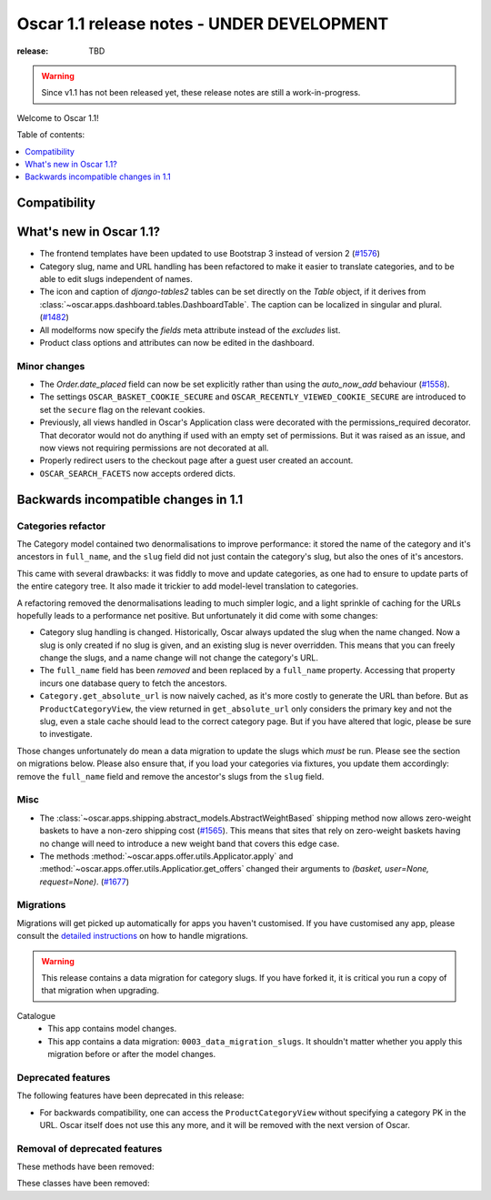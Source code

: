 ===========================================
Oscar 1.1 release notes - UNDER DEVELOPMENT
===========================================

:release: TBD

.. warning::
   Since v1.1 has not been released yet, these release notes are still a work-in-progress.

Welcome to Oscar 1.1!

Table of contents:

.. contents::
    :local:
    :depth: 1


.. _compatibility_of_1.1:

Compatibility
-------------


.. _new_in_1.1:

What's new in Oscar 1.1?
------------------------

* The frontend templates have been updated to use Bootstrap 3 instead of version 2 (`#1576`_)
* Category slug, name and URL handling has been refactored to make it easier to
  translate categories, and to be able to edit slugs independent of names.
* The icon and caption of `django-tables2` tables can be set directly on the `Table` object, if it
  derives from :class:`~oscar.apps.dashboard.tables.DashboardTable`. The caption can be localized
  in singular and plural. (`#1482`_)
* All modelforms now specify the `fields` meta attribute instead of the `excludes` list.
* Product class options and attributes can now be edited in the dashboard.

.. _`#1576`: https://github.com/django-oscar/django-oscar/pull/1576
.. _`#1482`: https://github.com/django-oscar/django-oscar/pull/1482


.. _minor_changes_in_1.1:

Minor changes
~~~~~~~~~~~~~

- The `Order.date_placed` field can now be set explicitly rather than using the
  `auto_now_add` behaviour (`#1558`_).

- The settings ``OSCAR_BASKET_COOKIE_SECURE`` and ``OSCAR_RECENTLY_VIEWED_COOKIE_SECURE``
  are introduced to set the ``secure`` flag on the relevant cookies.

- Previously, all views handled in Oscar's Application class were decorated
  with the permissions_required decorator. That decorator would not do
  anything if used with an empty set of permissions. But it was raised as an
  issue, and now views not requiring permissions are not decorated at all.

- Properly redirect users to the checkout page after a guest user created an
  account.

- ``OSCAR_SEARCH_FACETS`` now accepts ordered dicts.

.. _`#1558`: https://github.com/django-oscar/django-oscar/pull/1558


.. _incompatible_changes_in_1.1:

Backwards incompatible changes in 1.1
-------------------------------------

Categories refactor
~~~~~~~~~~~~~~~~~~~
The Category model contained two denormalisations to improve performance: it
stored the name of the category and it's ancestors in ``full_name``, and the
``slug`` field did not just contain the category's slug, but also the ones of
it's ancestors.

This came with several drawbacks: it was fiddly to move and update categories,
as one had to ensure to update parts of the entire category tree. It also
made it trickier to add model-level translation to categories.

A refactoring removed the denormalisations leading to much simpler logic,
and a light sprinkle of caching for the URLs hopefully leads to a performance
net positive. But unfortunately it did come with some changes:

* Category slug handling is changed. Historically, Oscar always updated the
  slug when the name changed. Now a slug is only created if no slug is given,
  and an existing slug is never overridden. This means that you can freely
  change the slugs, and a name change will not change the category's URL.
* The ``full_name`` field has been *removed* and been replaced by a
  ``full_name`` property. Accessing that property incurs one database query to
  fetch the ancestors.
* ``Category.get_absolute_url`` is now naively cached, as it's more costly to
  generate the URL than before. But as ``ProductCategoryView``, the view
  returned in ``get_absolute_url`` only considers the primary key and not the
  slug, even a stale cache should lead to the correct category page. But if
  you have altered that logic, please be sure to investigate.

Those changes unfortunately do mean a data migration to update the slugs
which *must* be run. Please see the section on migrations below. Please also
ensure that, if you load your categories via fixtures, you update them
accordingly: remove the ``full_name`` field and remove the ancestor's slugs
from the ``slug`` field.

Misc
~~~~

* The :class:`~oscar.apps.shipping.abstract_models.AbstractWeightBased` shipping
  method now allows zero-weight baskets to have a non-zero shipping cost
  (`#1565`_). This means that sites that rely on zero-weight baskets having no
  change will need to introduce a new weight band that covers this edge case.

* The methods :method:`~oscar.apps.offer.utils.Applicator.apply` and
  :method:`~oscar.apps.offer.utils.Applicatior.get_offers` changed their
  arguments to `(basket, user=None, request=None)`. (`#1677`_)

.. _`#1565`: https://github.com/django-oscar/django-oscar/pull/1565
.. _`#1677`: https://github.com/django-oscar/django-oscar/pull/1677

Migrations
~~~~~~~~~~

Migrations will get picked up automatically for apps you haven't customised.
If you have customised any app, please consult the
`detailed instructions <topics/upgrading>`_ on how to handle migrations.

.. warning::
   This release contains a data migration for category slugs.  If you have
   forked it, it is critical you run a copy of that migration when upgrading.

Catalogue
  * This app contains model changes.
  * This app contains a data migration: ``0003_data_migration_slugs``.
    It shouldn't matter whether you apply this migration before or after
    the model changes.

.. _deprecated_features_in_1.1:

Deprecated features
~~~~~~~~~~~~~~~~~~~

The following features have been deprecated in this release:

* For backwards compatibility, one can access the ``ProductCategoryView``
  without specifying a category PK in the URL. Oscar itself does not
  use this any more, and it will be removed with the next version of Oscar.

Removal of deprecated features
~~~~~~~~~~~~~~~~~~~~~~~~~~~~~~

These methods have been removed:


These classes have been removed:

